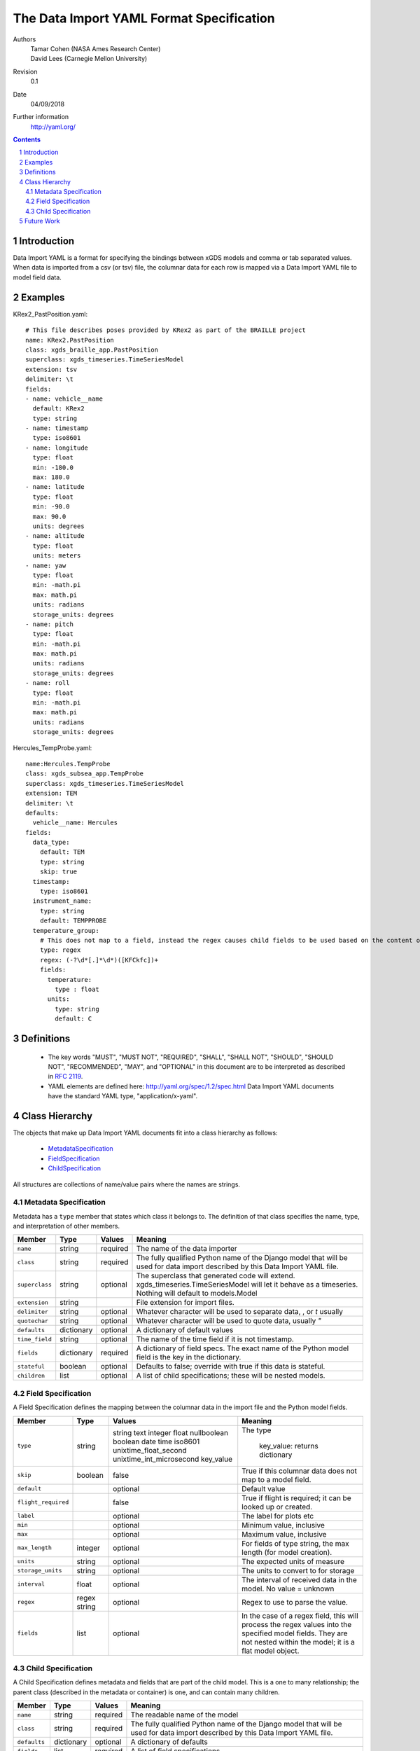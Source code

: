 
=======================================================
The Data Import YAML Format Specification
=======================================================

Authors
  | Tamar Cohen (NASA Ames Research Center)
  | David Lees (Carnegie Mellon University)

Revision
  0.1

Date
  04/09/2018


Further information
  http://yaml.org/

.. contents::
   :depth: 2

.. sectnum::

Introduction
============

Data Import YAML is a format for specifying the bindings between xGDS models and comma or tab separated values.
When data is imported from a csv (or tsv) file, the columnar data for each row is mapped via a Data Import YAML file
to model field data.


Examples
========

KRex2_PastPosition.yaml::

   # This file describes poses provided by KRex2 as part of the BRAILLE project
   name: KRex2.PastPosition
   class: xgds_braille_app.PastPosition
   superclass: xgds_timeseries.TimeSeriesModel
   extension: tsv
   delimiter: \t
   fields:
   - name: vehicle__name
     default: KRex2
     type: string
   - name: timestamp
     type: iso8601
   - name: longitude
     type: float
     min: -180.0
     max: 180.0
   - name: latitude
     type: float
     min: -90.0
     max: 90.0
     units: degrees
   - name: altitude
     type: float
     units: meters
   - name: yaw
     type: float
     min: -math.pi
     max: math.pi
     units: radians
     storage_units: degrees
   - name: pitch
     type: float
     min: -math.pi
     max: math.pi
     units: radians
     storage_units: degrees
   - name: roll
     type: float
     min: -math.pi
     max: math.pi
     units: radians
     storage_units: degrees

Hercules_TempProbe.yaml::

   name:Hercules.TempProbe
   class: xgds_subsea_app.TempProbe
   superclass: xgds_timeseries.TimeSeriesModel
   extension: TEM
   delimiter: \t
   defaults:
     vehicle__name: Hercules
   fields:
     data_type:
       default: TEM
       type: string
       skip: true
     timestamp:
       type: iso8601
     instrument_name:
       type: string
       default: TEMPPROBE
     temperature_group:
       # This does not map to a field, instead the regex causes child fields to be used based on the content of the row, eg 81.3C becomes 81.3 temperature and C units
       type: regex
       regex: (-?\d*[.]*\d*)([KFCkfc])+
       fields:
         temperature:
           type : float
         units:
           type: string
           default: C

Definitions
===========

 * The key words "MUST", "MUST NOT", "REQUIRED", "SHALL", "SHALL NOT",
   "SHOULD", "SHOULD NOT", "RECOMMENDED", "MAY", and "OPTIONAL" in this
   document are to be interpreted as described in `RFC 2119`_.

 * YAML elements are defined here: http://yaml.org/spec/1.2/spec.html
   Data Import YAML documents have the standard YAML type, "application/x-yaml".


Class Hierarchy
===============

The  objects that make up Data Import YAML documents fit into a class
hierarchy as follows:

 * MetadataSpecification_

 * FieldSpecification_

 * ChildSpecification_


All structures are collections of name/value pairs where the names
are strings.

.. _MetadataSpecification:

Metadata Specification
~~~~~~~~~~~~~~~~~~~~~~

Metadata has a ``type`` member that states which class it
belongs to. The definition of that class specifies the name, type, and
interpretation of other members.

+------------------+----------------+-----------------+------------------------------------+
|Member            |Type            |Values           |Meaning                             |
+==================+================+=================+====================================+
|``name``          |string          |required         |The name of the data importer       |
+------------------+----------------+-----------------+------------------------------------+
|``class``         |string          |required         |The fully qualified Python name of  |
|                  |                |                 |the Django model that will be used  |
|                  |                |                 |for data import described by this   |
|                  |                |                 |Data Import YAML file.              |
+------------------+----------------+-----------------+------------------------------------+
|``superclass``    |string          |optional         |The superclass that generated code  |
|                  |                |                 |will extend.                        |
|                  |                |                 |xgds_timeseries.TimeSeriesModel     |
|                  |                |                 |will let it behave as a timeseries. |
|                  |                |                 |Nothing will default to             |
|                  |                |                 |models.Model                        |
+------------------+----------------+-----------------+------------------------------------+
|``extension``     |string          |                 |File extension for import files.    |
+------------------+----------------+-----------------+------------------------------------+
|``delimiter``     |string          |optional         |Whatever character will be used     |
|                  |                |                 |to separate data, , or `\t` usually |
+------------------+----------------+-----------------+------------------------------------+
|``quotechar``     |string          |optional         |Whatever character will be used     |
|                  |                |                 |to quote data, usually  `"`         |
+------------------+----------------+-----------------+------------------------------------+
|``defaults``      |dictionary      |optional         |A dictionary of default values      |
+------------------+----------------+-----------------+------------------------------------+
|``time_field``    |string          |optional         |The name of the time field if it is |
|                  |                |                 |not timestamp.                      |
+------------------+----------------+-----------------+------------------------------------+
|``fields``        |dictionary      |required         |A dictionary of field specs.  The   |
|                  |                |                 |exact name of the Python model field|
|                  |                |                 |is the key in the dictionary.       |
+------------------+----------------+-----------------+------------------------------------+
|``stateful``      |boolean         |optional         |Defaults to false; override with    |
|                  |                |                 |true if this data is stateful.      |
+------------------+----------------+-----------------+------------------------------------+
|``children``      |list            |optional         |A list of child specifications;     |
|                  |                |                 |these will be nested models.        |
+------------------+----------------+-----------------+------------------------------------+


.. _FieldSpecification:

Field Specification
~~~~~~~~~~~~~~~~~~~

A Field Specification defines the mapping between the columnar data in the import file and 
the Python model fields.

+--------------------+----------------+-------------------------+------------------------------------+
|Member              |Type            |Values                   |Meaning                             |
+====================+================+=========================+====================================+
|``type``            | string         |string                   |The type                            |
|                    |                |text                     |                                    |
|                    |                |integer                  |                                    |
|                    |                |float                    |                                    |
|                    |                |nullboolean              |                                    |
|                    |                |boolean                  |                                    |
|                    |                |date                     |                                    |
|                    |                |time                     |                                    |
|                    |                |iso8601                  |                                    |
|                    |                |unixtime_float_second    |                                    |
|                    |                |unixtime_int_microsecond |                                    |
|                    |                |key_value                | key_value: returns dictionary      |
+--------------------+----------------+-------------------------+------------------------------------+
|``skip``            |boolean         |false                    |True if this columnar data does not |
|                    |                |                         |map to a model field.               |
+--------------------+----------------+-------------------------+------------------------------------+
|``default``         |                |optional                 |Default value                       |
+--------------------+----------------+-------------------------+------------------------------------+
|``flight_required`` |                |false                    |True if flight is required; it can  |
|                    |                |                         |be looked up or created.            |
+--------------------+----------------+-------------------------+------------------------------------+
|``label``           |                |optional                 |The label for plots etc             |
+--------------------+----------------+-------------------------+------------------------------------+
|``min``             |                |optional                 |Minimum value, inclusive            |
+--------------------+----------------+-------------------------+------------------------------------+
|``max``             |                |optional                 |Maximum value, inclusive            |
+--------------------+----------------+-------------------------+------------------------------------+
|``max_length``      |integer         |optional                 |For fields of type string, the max  |
|                    |                |                         |length (for model creation).        |
+--------------------+----------------+-------------------------+------------------------------------+
|``units``           |string          |optional                 |The expected units of measure       |
+--------------------+----------------+-------------------------+------------------------------------+
|``storage_units``   |string          |optional                 |The units to convert to for storage |
+--------------------+----------------+-------------------------+------------------------------------+
|``interval``        |float           |optional                 |The interval of received data in    |
|                    |                |                         |the model.  No value = unknown      |
+--------------------+----------------+-------------------------+------------------------------------+
|``regex``           |regex string    |optional                 |Regex to use to parse the value.    |
+--------------------+----------------+-------------------------+------------------------------------+
|``fields``          |list            | optional                |In the case of a regex field, this  |
|                    |                |                         |will process the regex values into  |
|                    |                |                         |the specified model fields. They    |
|                    |                |                         |are not nested within the model;    |
|                    |                |                         |it is a flat model object.          |
+--------------------+----------------+-------------------------+------------------------------------+

.. _ChildSpecification:

Child Specification
~~~~~~~~~~~~~~~~~~~

A Child Specification defines metadata and fields that are part of the child model.  This is a one to many relationship; the parent
class (described in the metadata or container) is one, and can contain many children.

+------------------+----------------+-----------------+------------------------------------+
|Member            |Type            |Values           |Meaning                             |
+==================+================+=================+====================================+
|``name``          |string          |required         |The readable name of the model      |
+------------------+----------------+-----------------+------------------------------------+
|``class``         |string          |required         |The fully qualified Python name of  |
|                  |                |                 |the Django model that will be used  |
|                  |                |                 |for data import described by this   |
|                  |                |                 |Data Import YAML file.              |
+------------------+----------------+-----------------+------------------------------------+
|``defaults``      |dictionary      |optional         |A dictionary of defaults            |
+------------------+----------------+-----------------+------------------------------------+
|``fields``        |list            |required         |A list of field specifications.     |
+------------------+----------------+-----------------+------------------------------------+
|``children``      |list            |optional         |A list of child specifications;     |
|                  |                |                 |these will be nested models.        |
+------------------+----------------+-----------------+------------------------------------+

Future Work
===========

* Data Import YAML should be able to specify flat files (csv / tsv) which contain multiple types of data in one file,
  for example the .NAV file from OET, wherein each row describes navigation information for differing vehicles.


.. _ISO 8601: http://www.w3.org/TR/NOTE-datetime

.. _RFC 2119: https://www.ietf.org/rfc/rfc2119.txt

.. _Python String Formatting: http://docs.python.org/3/library/string.html#formatstrings

.. o __BEGIN_LICENSE__
.. o  Copyright (c) 2015, United States Government, as represented by the
.. o  Administrator of the National Aeronautics and Space Administration.
.. o  All rights reserved.
.. o 
.. o  The xGDS platform is licensed under the Apache License, Version 2.0
.. o  (the "License"); you may not use this file except in compliance with the License.
.. o  You may obtain a copy of the License at
.. o  http://www.apache.org/licenses/LICENSE-2.0.
.. o 
.. o  Unless required by applicable law or agreed to in writing, software distributed
.. o  under the License is distributed on an "AS IS" BASIS, WITHOUT WARRANTIES OR
.. o  CONDITIONS OF ANY KIND, either express or implied. See the License for the
.. o  specific language governing permissions and limitations under the License.
.. o __END_LICENSE__
